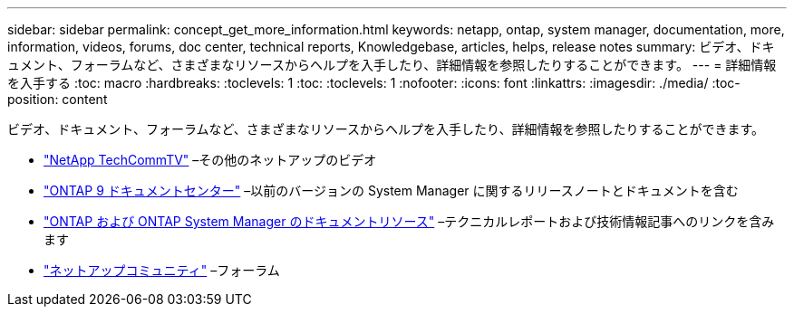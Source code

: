 ---
sidebar: sidebar 
permalink: concept_get_more_information.html 
keywords: netapp, ontap, system manager, documentation, more, information, videos, forums, doc center, technical reports, Knowledgebase, articles, helps, release notes 
summary: ビデオ、ドキュメント、フォーラムなど、さまざまなリソースからヘルプを入手したり、詳細情報を参照したりすることができます。 
---
= 詳細情報を入手する
:toc: macro
:hardbreaks:
:toclevels: 1
:toc: 
:toclevels: 1
:nofooter: 
:icons: font
:linkattrs: 
:imagesdir: ./media/
:toc-position: content


[role="lead"]
ビデオ、ドキュメント、フォーラムなど、さまざまなリソースからヘルプを入手したり、詳細情報を参照したりすることができます。

* link:https://www.youtube.com/user/NetAppTechCommTV["NetApp TechCommTV"] –その他のネットアップのビデオ
* link:https://docs.netapp.com/ontap-9/index.jsp["ONTAP 9 ドキュメントセンター"] –以前のバージョンの System Manager に関するリリースノートとドキュメントを含む
* link:https://www.netapp.com/us/documentation/ontap-and-oncommand-system-manager.aspx["ONTAP および ONTAP System Manager のドキュメントリソース"] –テクニカルレポートおよび技術情報記事へのリンクを含みます
* link:https://community.netapp.com/["ネットアップコミュニティ"] –フォーラム

